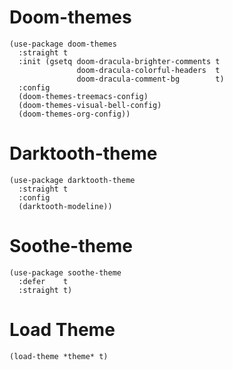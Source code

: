 * Doom-themes

#+begin_src elisp
  (use-package doom-themes
    :straight t
    :init (gsetq doom-dracula-brighter-comments t
                 doom-dracula-colorful-headers  t
                 doom-dracula-comment-bg        t)
    :config
    (doom-themes-treemacs-config)
    (doom-themes-visual-bell-config)
    (doom-themes-org-config))
#+end_src

* Darktooth-theme

#+begin_src elisp
  (use-package darktooth-theme
    :straight t
    :config
    (darktooth-modeline))
#+end_src

* Soothe-theme

#+begin_src elisp
  (use-package soothe-theme
    :defer    t
    :straight t)
#+end_src

* Load Theme

#+begin_src elisp
  (load-theme *theme* t)
#+end_src
